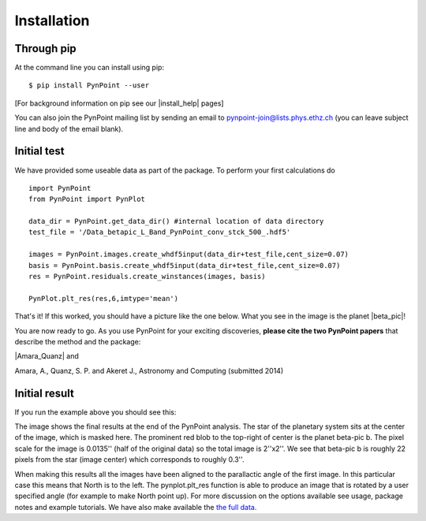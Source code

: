 ============
Installation
============

Through pip
-----------

At the command line you can install using pip::

    $ pip install PynPoint --user
	
[For background information on pip see our |install_help| pages]

You can also join the PynPoint mailing list by sending an email to pynpoint-join@lists.phys.ethz.ch (you can leave subject line and body of the email blank).

.. |install_help| raw:: html

   <a href="https://wiki.phys.ethz.ch/PynPoint/installation_help" target="_blank">installation help</a>



Initial test
------------

We have provided some useable data as part of the package. To perform your first calculations do ::

	import PynPoint
	from PynPoint import PynPlot
	
	data_dir = PynPoint.get_data_dir() #internal location of data directory
	test_file = '/Data_betapic_L_Band_PynPoint_conv_stck_500_.hdf5' 

	images = PynPoint.images.create_whdf5input(data_dir+test_file,cent_size=0.07)
	basis = PynPoint.basis.create_whdf5input(data_dir+test_file,cent_size=0.07)
	res = PynPoint.residuals.create_winstances(images, basis)
	
	PynPlot.plt_res(res,6,imtype='mean')
	
That's it! If this worked, you should have a picture like the one below. What you see in the image is the planet |beta_pic|! 

.. |beta_pic| raw:: html

   <a href="http://en.wikipedia.org/wiki/Beta_Pictoris" target="_blank">beta-pic b</a>


You are now ready to go. As you use PynPoint for your exciting discoveries, **please cite the two PynPoint papers** that describe the method and the package: 

|Amara_Quanz| and 

.. |Amara_Quanz| raw:: html

   <a href="http://adsabs.harvard.edu/abs/2012MNRAS.427..948A" target="_blank">Amara, A. & Quanz, S. P., MNRAS vol. 427 (2012)</a>

Amara, A., Quanz, S. P. and Akeret J., Astronomy and Computing (submitted 2014)


Initial result
--------------

If you run the example above you should see this:

.. image:: install_example.*
	
The image shows the final results at the end of the PynPoint analysis. The star of the planetary system sits at the center of the image, which is masked here. The prominent red blob to the top-right of center is the planet beta-pic b. The pixel scale for the image is 0.0135'' (half of the original data) so the total image is 2''x2''. We see that beta-pic b is roughly 22 pixels from the star (image center) which corresponds to roughly 0.3''. 

When making this results all the images have been aligned to the parallactic angle of the first image. In this particular case this means that North is to the left. The pynplot.plt_res function is able to produce an image that is rotated by a user specified angle (for example to make North point up). For more discussion on the options available see usage, package notes and example tutorials. We have also make available the `the full data <http://www.phys.ethz.ch/~amaraa/Data_betapic_L_Band_PynPoint_conv.hdf5>`_.

